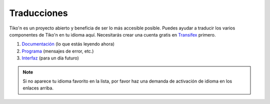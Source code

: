 Traducciones
============
Tiko'n es un proyecto abierto y beneficia de ser lo más accesible posible. Puedes ayudar a traducir los varios
componentes de Tiko'n en tu idioma aquí. Necesitarás crear una cuenta gratis en
`Transifex <https://www.transifex.com>`_ primero.

#. `Documentación <https://www.transifex.com/qatikon/tikon/dashboard>`_ (lo que estás leyendo ahora)
#. `Programa <https://www.transifex.com/qatikon/codigo_tikon/dashboard>`_ (mensajes de error, etc.)
#. `Interfaz <https://www.transifex.com/qatikon/tunuy_tikon/dashboard>`_ (para un día futuro)

.. note::

   Si no aparece tu idioma favorito en la lista, por favor haz una demanda de activación de idioma en
   los enlaces arriba.
